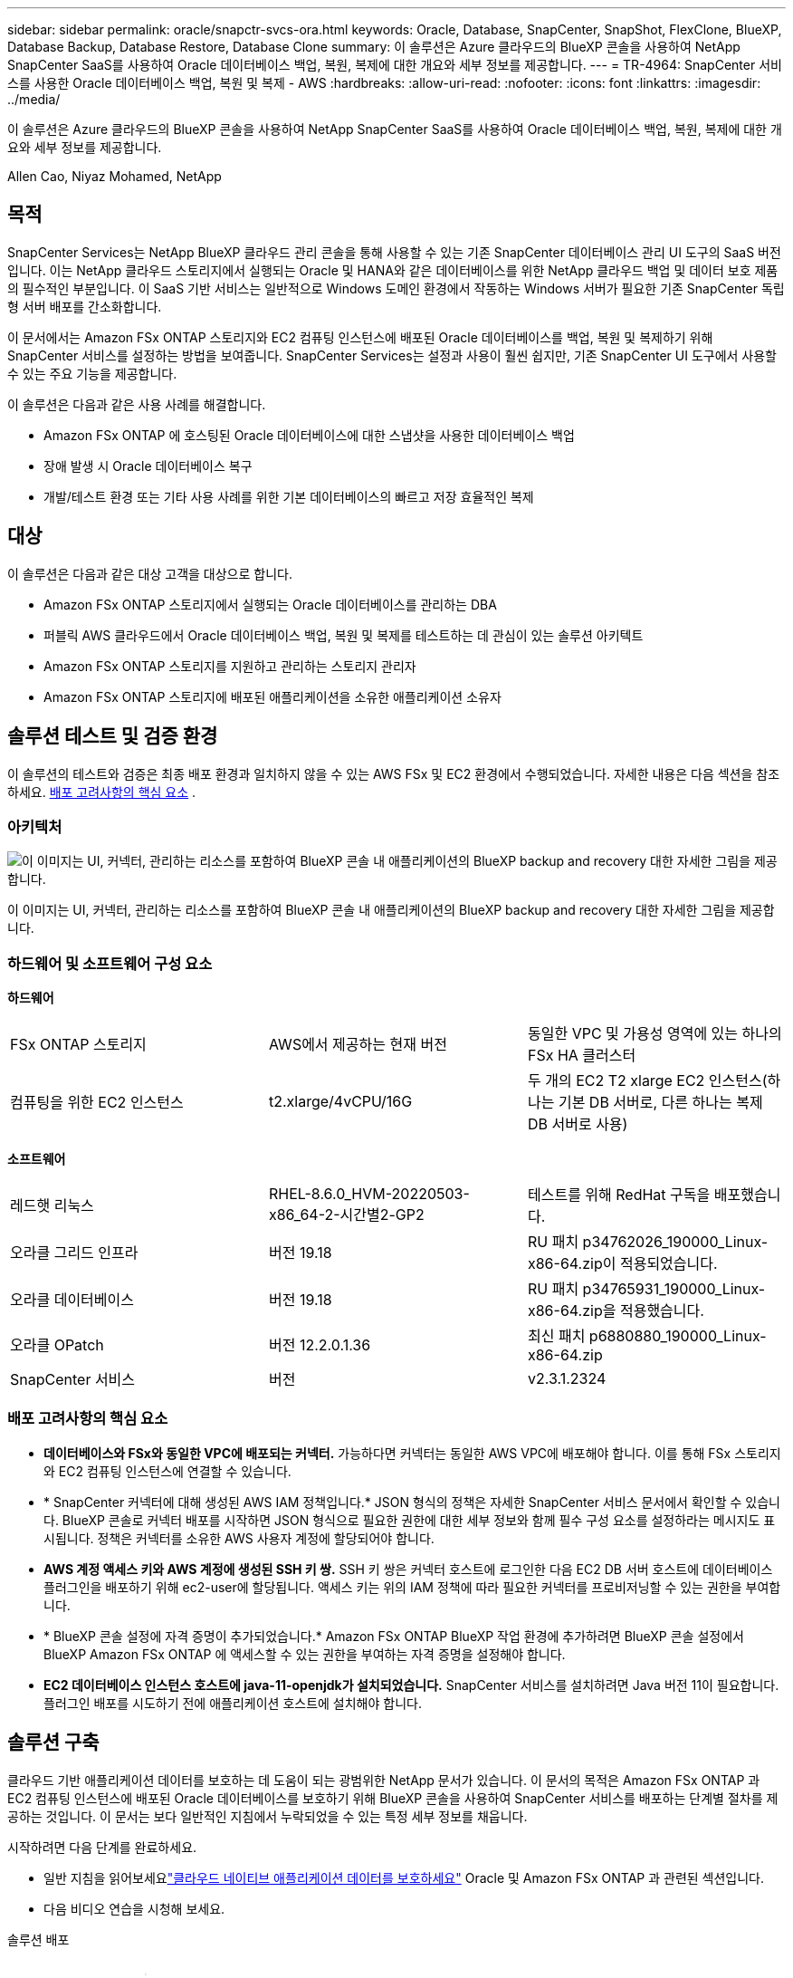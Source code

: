 ---
sidebar: sidebar 
permalink: oracle/snapctr-svcs-ora.html 
keywords: Oracle, Database, SnapCenter, SnapShot, FlexClone, BlueXP, Database Backup, Database Restore, Database Clone 
summary: 이 솔루션은 Azure 클라우드의 BlueXP 콘솔을 사용하여 NetApp SnapCenter SaaS를 사용하여 Oracle 데이터베이스 백업, 복원, 복제에 대한 개요와 세부 정보를 제공합니다. 
---
= TR-4964: SnapCenter 서비스를 사용한 Oracle 데이터베이스 백업, 복원 및 복제 - AWS
:hardbreaks:
:allow-uri-read: 
:nofooter: 
:icons: font
:linkattrs: 
:imagesdir: ../media/


[role="lead"]
이 솔루션은 Azure 클라우드의 BlueXP 콘솔을 사용하여 NetApp SnapCenter SaaS를 사용하여 Oracle 데이터베이스 백업, 복원, 복제에 대한 개요와 세부 정보를 제공합니다.

Allen Cao, Niyaz Mohamed, NetApp



== 목적

SnapCenter Services는 NetApp BlueXP 클라우드 관리 콘솔을 통해 사용할 수 있는 기존 SnapCenter 데이터베이스 관리 UI 도구의 SaaS 버전입니다.  이는 NetApp 클라우드 스토리지에서 실행되는 Oracle 및 HANA와 같은 데이터베이스를 위한 NetApp 클라우드 백업 및 데이터 보호 제품의 필수적인 부분입니다.  이 SaaS 기반 서비스는 일반적으로 Windows 도메인 환경에서 작동하는 Windows 서버가 필요한 기존 SnapCenter 독립형 서버 배포를 간소화합니다.

이 문서에서는 Amazon FSx ONTAP 스토리지와 EC2 컴퓨팅 인스턴스에 배포된 Oracle 데이터베이스를 백업, 복원 및 복제하기 위해 SnapCenter 서비스를 설정하는 방법을 보여줍니다.  SnapCenter Services는 설정과 사용이 훨씬 쉽지만, 기존 SnapCenter UI 도구에서 사용할 수 있는 주요 기능을 제공합니다.

이 솔루션은 다음과 같은 사용 사례를 해결합니다.

* Amazon FSx ONTAP 에 호스팅된 Oracle 데이터베이스에 대한 스냅샷을 사용한 데이터베이스 백업
* 장애 발생 시 Oracle 데이터베이스 복구
* 개발/테스트 환경 또는 기타 사용 사례를 위한 기본 데이터베이스의 빠르고 저장 효율적인 복제




== 대상

이 솔루션은 다음과 같은 대상 고객을 대상으로 합니다.

* Amazon FSx ONTAP 스토리지에서 실행되는 Oracle 데이터베이스를 관리하는 DBA
* 퍼블릭 AWS 클라우드에서 Oracle 데이터베이스 백업, 복원 및 복제를 테스트하는 데 관심이 있는 솔루션 아키텍트
* Amazon FSx ONTAP 스토리지를 지원하고 관리하는 스토리지 관리자
* Amazon FSx ONTAP 스토리지에 배포된 애플리케이션을 소유한 애플리케이션 소유자




== 솔루션 테스트 및 검증 환경

이 솔루션의 테스트와 검증은 최종 배포 환경과 일치하지 않을 수 있는 AWS FSx 및 EC2 환경에서 수행되었습니다. 자세한 내용은 다음 섹션을 참조하세요. <<배포 고려사항의 핵심 요소>> .



=== 아키텍처

image:snapctr-svcs-architecture.png["이 이미지는 UI, 커넥터, 관리하는 리소스를 포함하여 BlueXP 콘솔 내 애플리케이션의 BlueXP backup and recovery 대한 자세한 그림을 제공합니다."]

이 이미지는 UI, 커넥터, 관리하는 리소스를 포함하여 BlueXP 콘솔 내 애플리케이션의 BlueXP backup and recovery 대한 자세한 그림을 제공합니다.



=== 하드웨어 및 소프트웨어 구성 요소

*하드웨어*

[cols="33%, 33%, 33%"]
|===


| FSx ONTAP 스토리지 | AWS에서 제공하는 현재 버전 | 동일한 VPC 및 가용성 영역에 있는 하나의 FSx HA 클러스터 


| 컴퓨팅을 위한 EC2 인스턴스 | t2.xlarge/4vCPU/16G | 두 개의 EC2 T2 xlarge EC2 인스턴스(하나는 기본 DB 서버로, 다른 하나는 복제 DB 서버로 사용) 
|===
*소프트웨어*

[cols="33%, 33%, 33%"]
|===


| 레드햇 리눅스 | RHEL-8.6.0_HVM-20220503-x86_64-2-시간별2-GP2 | 테스트를 위해 RedHat 구독을 배포했습니다. 


| 오라클 그리드 인프라 | 버전 19.18 | RU 패치 p34762026_190000_Linux-x86-64.zip이 적용되었습니다. 


| 오라클 데이터베이스 | 버전 19.18 | RU 패치 p34765931_190000_Linux-x86-64.zip을 적용했습니다. 


| 오라클 OPatch | 버전 12.2.0.1.36 | 최신 패치 p6880880_190000_Linux-x86-64.zip 


| SnapCenter 서비스 | 버전 | v2.3.1.2324 
|===


=== 배포 고려사항의 핵심 요소

* *데이터베이스와 FSx와 동일한 VPC에 배포되는 커넥터.*  가능하다면 커넥터는 동일한 AWS VPC에 배포해야 합니다. 이를 통해 FSx 스토리지와 EC2 컴퓨팅 인스턴스에 연결할 수 있습니다.
* * SnapCenter 커넥터에 대해 생성된 AWS IAM 정책입니다.*  JSON 형식의 정책은 자세한 SnapCenter 서비스 문서에서 확인할 수 있습니다.  BlueXP 콘솔로 커넥터 배포를 시작하면 JSON 형식으로 필요한 권한에 대한 세부 정보와 함께 필수 구성 요소를 설정하라는 메시지도 표시됩니다.  정책은 커넥터를 소유한 AWS 사용자 계정에 할당되어야 합니다.
* *AWS 계정 액세스 키와 AWS 계정에 생성된 SSH 키 쌍.*  SSH 키 쌍은 커넥터 호스트에 로그인한 다음 EC2 DB 서버 호스트에 데이터베이스 플러그인을 배포하기 위해 ec2-user에 할당됩니다.  액세스 키는 위의 IAM 정책에 따라 필요한 커넥터를 프로비저닝할 수 있는 권한을 부여합니다.
* * BlueXP 콘솔 설정에 자격 증명이 추가되었습니다.*  Amazon FSx ONTAP BlueXP 작업 환경에 추가하려면 BlueXP 콘솔 설정에서 BlueXP Amazon FSx ONTAP 에 액세스할 수 있는 권한을 부여하는 자격 증명을 설정해야 합니다.
* *EC2 데이터베이스 인스턴스 호스트에 java-11-openjdk가 설치되었습니다.*  SnapCenter 서비스를 설치하려면 Java 버전 11이 필요합니다.  플러그인 배포를 시도하기 전에 애플리케이션 호스트에 설치해야 합니다.




== 솔루션 구축

클라우드 기반 애플리케이션 데이터를 보호하는 데 도움이 되는 광범위한 NetApp 문서가 있습니다.  이 문서의 목적은 Amazon FSx ONTAP 과 EC2 컴퓨팅 인스턴스에 배포된 Oracle 데이터베이스를 보호하기 위해 BlueXP 콘솔을 사용하여 SnapCenter 서비스를 배포하는 단계별 절차를 제공하는 것입니다.  이 문서는 보다 일반적인 지침에서 누락되었을 수 있는 특정 세부 정보를 채웁니다.

시작하려면 다음 단계를 완료하세요.

* 일반 지침을 읽어보세요link:https://docs.netapp.com/us-en/bluexp-backup-recovery/["클라우드 네이티브 애플리케이션 데이터를 보호하세요"^] Oracle 및 Amazon FSx ONTAP 과 관련된 섹션입니다.
* 다음 비디오 연습을 시청해 보세요.


.솔루션 배포
video::4b0fd212-7641-46b8-9e55-b01200f9383a[panopto]


=== SnapCenter 서비스 배포를 위한 필수 구성 요소

[%collapsible%open]
====
배포에는 다음과 같은 전제 조건이 필요합니다.

. EC2 인스턴스에 Oracle 데이터베이스가 완전히 배포되어 실행되는 기본 Oracle 데이터베이스 서버입니다.
. 위의 데이터베이스 볼륨을 호스팅하는 AWS에 배포된 Amazon FSx ONTAP 클러스터입니다.
. 개발/테스트 워크로드나 프로덕션 Oracle 데이터베이스의 전체 데이터 세트가 필요한 사용 사례를 지원하기 위해 Oracle 데이터베이스를 대체 호스트에 복제하는 것을 테스트하는 데 사용할 수 있는 EC2 인스턴스의 선택적 데이터베이스 서버입니다.
. Amazon FSx ONTAP 및 EC2 컴퓨팅 인스턴스에서 Oracle 데이터베이스 배포를 위한 위의 필수 조건을 충족하는 데 도움이 필요한 경우 다음을 참조하세요.link:aws-ora-fsx-ec2-iscsi-asm.html["iSCSI/ASM을 사용한 AWS FSx/EC2에서의 Oracle 데이터베이스 배포 및 보호"^] 또는 백서link:aws-ora-fsx-ec2-deploy-intro.html["EC2 및 FSx에 대한 Oracle 데이터베이스 배포 모범 사례"^]


====


=== BlueXP 준비에 대한 온보딩

[%collapsible%open]
====
. 링크를 사용하세요link:https://console.bluexp.netapp.com/["NetApp BlueXP"] BlueXP 콘솔 액세스에 가입하세요.
. AWS 계정에 로그인하여 적절한 권한이 있는 IAM 정책을 만들고 BlueXP 커넥터 배포에 사용될 AWS 계정에 정책을 할당합니다.
+
image:snapctr-svcs-connector-001-policy.png["GUI에서 이 단계를 보여주는 스크린샷입니다."]

+
정책은 NetApp 문서에서 제공되는 JSON 문자열로 구성해야 합니다.  커넥터 프로비저닝이 시작되고 필수 구성 요소 권한 할당을 묻는 메시지가 표시되면 해당 페이지에서 JSON 문자열을 검색할 수도 있습니다.

. 커넥터 프로비저닝을 위해서는 AWS VPC, 서브넷, 보안 그룹, AWS 사용자 계정 액세스 키와 비밀번호, ec2-user용 SSH 키 등도 준비해야 합니다.


====


=== SnapCenter 서비스를 위한 커넥터 배포

[%collapsible%open]
====
. BlueXP 콘솔에 로그인합니다.  공유 계정의 경우 *계정* > *계정 관리* > *작업 공간*을 클릭하여 새 작업 공간을 추가하여 개별 작업 공간을 만드는 것이 가장 좋습니다.
+
image:snapctr-svcs-connector-002-wspace.png["GUI에서 이 단계를 보여주는 스크린샷입니다."]

. 커넥터 프로비저닝 워크플로를 시작하려면 *커넥터 추가*를 클릭하세요.


image:snapctr-svcs-connector-003-add.png["GUI에서 이 단계를 보여주는 스크린샷입니다."]

. 클라우드 공급자(이 경우 *Amazon Web Services*)를 선택하세요.


image:snapctr-svcs-connector-004-aws.png["GUI에서 이 단계를 보여주는 스크린샷입니다."]

. AWS 계정에 이미 *권한*, *인증*, *네트워킹* 단계가 설정되어 있다면 해당 단계를 건너뜁니다.  그렇지 않은 경우 계속 진행하기 전에 이를 구성해야 합니다.  여기에서 이전 섹션에서 참조된 AWS 정책에 대한 권한을 검색할 수도 있습니다.<<BlueXP 준비에 대한 온보딩>> ."


image:snapctr-svcs-connector-005-remind.png["GUI에서 이 단계를 보여주는 스크린샷입니다."]

. *액세스 키*와 *비밀 키*를 사용하여 AWS 계정 인증을 입력하세요.
+
image:snapctr-svcs-connector-006-auth.png["GUI에서 이 단계를 보여주는 스크린샷입니다."]

. 커넥터 인스턴스의 이름을 지정하고 *세부 정보*에서 *역할 만들기*를 선택합니다.


image:snapctr-svcs-connector-007-details.png["GUI에서 이 단계를 보여주는 스크린샷입니다."]

. 커넥터 액세스를 위해 적절한 *VPC*, *서브넷* 및 SSH *키 쌍*으로 네트워킹을 구성합니다.
+
image:snapctr-svcs-connector-008-network.png["GUI에서 이 단계를 보여주는 스크린샷입니다."]

. 커넥터에 대한 *보안 그룹*을 설정합니다.
+
image:snapctr-svcs-connector-009-security.png["GUI에서 이 단계를 보여주는 스크린샷입니다."]

. 요약 페이지를 검토하고 *추가*를 클릭하여 커넥터 생성을 시작하세요.  일반적으로 배포를 완료하는 데 약 10분이 걸립니다.  완료되면 커넥터 인스턴스가 AWS EC2 대시보드에 나타납니다.


image:snapctr-svcs-connector-010-review.png["GUI에서 이 단계를 보여주는 스크린샷입니다."]

====


=== AWS 리소스 액세스를 위해 BlueXP 에서 자격 증명을 정의합니다.

[%collapsible%open]
====
. 먼저 AWS EC2 콘솔에서 *Identity and Access Management(IAM)* 메뉴 *역할*, *역할 만들기*에서 역할을 만들어 역할 생성 워크플로를 시작합니다.
+
image:snapctr-svcs-credential-001-aws.png["GUI에서 이 단계를 보여주는 스크린샷입니다."]

. *신뢰할 수 있는 엔터티 선택* 페이지에서 *AWS 계정*, *다른 AWS 계정*을 선택하고 BlueXP 콘솔에서 검색할 수 있는 BlueXP 계정 ID를 붙여넣습니다.
+
image:snapctr-svcs-credential-002-aws.png["GUI에서 이 단계를 보여주는 스크린샷입니다."]

. fsx로 권한 정책을 필터링하고 역할에 *권한 정책*을 추가합니다.
+
image:snapctr-svcs-credential-003-aws.png["GUI에서 이 단계를 보여주는 스크린샷입니다."]

. *역할 세부 정보* 페이지에서 역할 이름을 지정하고 설명을 추가한 다음 *역할 만들기*를 클릭합니다.
+
image:snapctr-svcs-credential-004-aws.png["GUI에서 이 단계를 보여주는 스크린샷입니다."]

. BlueXP 콘솔로 돌아가서 콘솔의 오른쪽 상단에 있는 설정 아이콘을 클릭하여 *계정 자격 증명* 페이지를 열고, *자격 증명 추가*를 클릭하여 자격 증명 구성 워크플로를 시작합니다.
+
image:snapctr-svcs-credential-005-aws.png["GUI에서 이 단계를 보여주는 스크린샷입니다."]

. 자격 증명 위치를 - *Amazon Web Services - BlueXP*로 선택하세요.
+
image:snapctr-svcs-credential-006-aws.png["GUI에서 이 단계를 보여주는 스크린샷입니다."]

. 1단계에서 생성한 AWS IAM 역할에서 검색할 수 있는 적절한 *역할 ARN*으로 AWS 자격 증명을 정의합니다.  1단계에서 AWS IAM 역할을 생성하는 데 사용되는 BlueXP *계정 ID*입니다.
+
image:snapctr-svcs-credential-007-aws.png["GUI에서 이 단계를 보여주는 스크린샷입니다."]

. 검토하고 *추가*합니다.image:snapctr-svcs-credential-008-aws.png["GUI에서 이 단계를 보여주는 스크린샷입니다."]


====


=== SnapCenter 서비스 설정

[%collapsible%open]
====
커넥터가 배포되고 자격 증명이 추가되면 이제 다음 절차에 따라 SnapCenter 서비스를 설정할 수 있습니다.

. *내 작업 환경*에서 *작업 환경 추가*를 클릭하여 AWS에 배포된 FSx를 찾아보세요.


image:snapctr-svcs-setup-001.png["GUI에서 이 단계를 보여주는 스크린샷입니다."]

. 위치로 *Amazon Web Services*를 선택하세요.


image:snapctr-svcs-setup-002.png["GUI에서 이 단계를 보여주는 스크린샷입니다."]

. * Amazon FSx ONTAP* 옆에 있는 *기존 항목 검색*을 클릭합니다.


image:snapctr-svcs-setup-003.png["GUI에서 이 단계를 보여주는 스크린샷입니다."]

. 이전 섹션에서 만든 *자격 증명 이름*을 선택하여 BlueXP FSx ONTAP 관리하는 데 필요한 권한을 부여합니다.  자격 증명을 추가하지 않은 경우 BlueXP 콘솔의 오른쪽 상단에 있는 *설정* 메뉴에서 추가할 수 있습니다.
+
image:snapctr-svcs-setup-004.png["GUI에서 이 단계를 보여주는 스크린샷입니다."]

. Amazon FSx ONTAP 배포된 AWS 지역을 선택하고, Oracle 데이터베이스를 호스팅하는 FSx 클러스터를 선택한 다음 추가를 클릭합니다.


image:snapctr-svcs-setup-005.png["GUI에서 이 단계를 보여주는 스크린샷입니다."]

. 검색된 Amazon FSx ONTAP 인스턴스가 이제 작업 환경에 나타납니다.


image:snapctr-svcs-setup-006.png["GUI에서 이 단계를 보여주는 스크린샷입니다."]

. fsxadmin 계정 자격 증명을 사용하여 FSx 클러스터에 로그인할 수 있습니다.


image:snapctr-svcs-setup-007.png["GUI에서 이 단계를 보여주는 스크린샷입니다."]

. Amazon FSx ONTAP 에 로그인한 후 데이터베이스 스토리지 정보(예: 데이터베이스 볼륨)를 검토합니다.


image:snapctr-svcs-setup-008.png["GUI에서 이 단계를 보여주는 스크린샷입니다."]

. 콘솔의 왼쪽 사이드바에서 보호 아이콘 위에 마우스를 올려놓고 *보호* > *응용 프로그램*을 클릭하면 응용 프로그램 시작 페이지가 열립니다.  *애플리케이션 검색*을 클릭하세요.


image:snapctr-svcs-setup-009.png["GUI에서 이 단계를 보여주는 스크린샷입니다."]

. 애플리케이션 소스 유형으로 *클라우드 네이티브*를 선택합니다.


image:snapctr-svcs-setup-010.png["GUI에서 이 단계를 보여주는 스크린샷입니다."]

. 애플리케이션 유형으로 *Oracle*을 선택하세요.


image:snapctr-svcs-setup-013.png["GUI에서 이 단계를 보여주는 스크린샷입니다."]

. AWS EC2 Oracle 애플리케이션 호스트 세부 정보를 입력합니다.  한 단계로 플러그인을 설치하고 데이터베이스를 검색하려면 *호스트 설치 유형*으로 *SSH 사용*을 선택하세요.  그런 다음 *SSH 개인 키 추가*를 클릭합니다.
+
image:snapctr-svcs-setup-014.png["GUI에서 이 단계를 보여주는 스크린샷입니다."]

. 데이터베이스 EC2 호스트의 ec2-user SSH 키를 붙여넣고 *검증*을 클릭하여 계속 진행합니다.
+
image:snapctr-svcs-setup-014-a.png["GUI에서 이 단계를 보여주는 스크린샷입니다."]

. 계속하려면 *지문 확인* 메시지가 표시됩니다.
+
image:snapctr-svcs-setup-014-b.png["GUI에서 이 단계를 보여주는 스크린샷입니다."]

. *다음*을 클릭하여 Oracle 데이터베이스 플러그인을 설치하고 EC2 호스트에서 Oracle 데이터베이스를 검색합니다.  발견된 데이터베이스는 *애플리케이션*에 추가됩니다.  데이터베이스 *보호 상태*는 처음 발견되었을 때 *보호되지 않음*으로 표시됩니다.
+
image:snapctr-svcs-setup-017.png["GUI에서 이 단계를 보여주는 스크린샷입니다."]



이것으로 Oracle용 SnapCenter 서비스의 초기 설정이 완료되었습니다.  이 문서의 다음 세 섹션에서는 Oracle 데이터베이스 백업, 복원 및 복제 작업을 설명합니다.

====


=== Oracle 데이터베이스 백업

[%collapsible%open]
====
. 데이터베이스 *보호 상태* 옆에 있는 세 개의 점을 클릭한 다음, *정책*을 클릭하면 Oracle 데이터베이스를 보호하는 데 적용할 수 있는 기본 사전 로드된 데이터베이스 보호 정책을 볼 수 있습니다.


image:snapctr-svcs-bkup-001.png["GUI에서 이 단계를 보여주는 스크린샷입니다."]

. 사용자 정의 백업 빈도와 백업 데이터 보존 기간을 설정하여 고유한 정책을 만들 수도 있습니다.


image:snapctr-svcs-bkup-002.png["GUI에서 이 단계를 보여주는 스크린샷입니다."]

. 정책 구성에 만족하면 원하는 정책을 할당하여 데이터베이스를 보호할 수 있습니다.


image:snapctr-svcs-bkup-003.png["GUI에서 이 단계를 보여주는 스크린샷입니다."]

. 데이터베이스에 할당할 정책을 선택합니다.


image:snapctr-svcs-bkup-004.png["GUI에서 이 단계를 보여주는 스크린샷입니다."]

. 정책이 적용된 후, 데이터베이스 보호 상태가 녹색 확인 표시와 함께 *보호됨*으로 변경되었습니다.


image:snapctr-svcs-bkup-005.png["GUI에서 이 단계를 보여주는 스크린샷입니다."]

. 데이터베이스 백업은 미리 정의된 일정에 따라 실행됩니다.  아래에 표시된 것처럼 일회성 주문형 백업을 실행할 수도 있습니다.


image:snapctr-svcs-bkup-006.png["GUI에서 이 단계를 보여주는 스크린샷입니다."]

. 데이터베이스 백업 세부 정보는 메뉴 목록에서 *세부 정보 보기*를 클릭하면 볼 수 있습니다.  여기에는 백업 이름, 백업 유형, SCN, 백업 날짜가 포함됩니다.  백업 세트는 데이터 볼륨과 로그 볼륨 모두에 대한 스냅샷을 포함합니다.  로그 볼륨 스냅샷은 데이터베이스 볼륨 스냅샷 바로 뒤에 생성됩니다.  긴 목록에서 특정 백업을 찾으려면 필터를 적용할 수 있습니다.


image:snapctr-svcs-bkup-007.png["GUI에서 이 단계를 보여주는 스크린샷입니다."]

====


=== Oracle 데이터베이스 복원 및 복구

[%collapsible%open]
====
. 데이터베이스 복원의 경우 SCN이나 백업 시간에 따라 올바른 백업을 선택하세요.  데이터베이스 데이터 백업에서 세 개의 점을 클릭한 다음, *복원*을 클릭하여 데이터베이스 복원 및 복구를 시작합니다.


image:snapctr-svcs-restore-001.png["GUI에서 이 단계를 보여주는 스크린샷입니다."]

. 복원 설정을 선택하세요.  백업 후 물리적 데이터베이스 구조에 아무것도 변경되지 않았다고 확신하는 경우(예: 데이터 파일이나 디스크 그룹 추가) 일반적으로 더 빠른 *강제 복원* 옵션을 사용할 수 있습니다.  그렇지 않은 경우 이 상자를 선택하지 마세요.


image:snapctr-svcs-restore-002.png["GUI에서 이 단계를 보여주는 스크린샷입니다."]

. 데이터베이스 복원 및 복구를 검토하고 시작합니다.


image:snapctr-svcs-restore-003.png["GUI에서 이 단계를 보여주는 스크린샷입니다."]

. *작업 모니터링* 탭에서는 복원 작업의 상태와 작업이 실행되는 동안의 모든 세부 정보를 볼 수 있습니다.


image:snapctr-svcs-restore-005.png["GUI에서 이 단계를 보여주는 스크린샷입니다."]

image:snapctr-svcs-restore-004.png["GUI에서 이 단계를 보여주는 스크린샷입니다."]

====


=== Oracle 데이터베이스 복제

[%collapsible%open]
====
데이터베이스를 복제하려면 동일한 데이터베이스 백업 세부 정보 페이지에서 복제 워크플로를 시작합니다.

. 올바른 데이터베이스 백업 사본을 선택하고 세 개의 점을 클릭하여 메뉴를 보고 *복제* 옵션을 선택합니다.


image:snapctr-svcs-clone-002.png["입력/출력 대화 상자 또는 서면 내용을 나타내는 그림"]

. 복제된 데이터베이스 매개변수를 변경할 필요가 없는 경우 *기본* 옵션을 선택하세요.


image:snapctr-svcs-clone-003.png["입력/출력 대화 상자 또는 서면 내용을 나타내는 그림"]

. 또는 *사양 파일*을 선택하면 현재 init 파일을 다운로드하고 변경한 다음 작업에 다시 업로드할 수 있습니다.


image:snapctr-svcs-clone-003-a.png["입력/출력 대화 상자 또는 서면 내용을 나타내는 그림"]

. 작업을 검토하고 시작합니다.


image:snapctr-svcs-clone-004.png["입력/출력 대화 상자 또는 서면 내용을 나타내는 그림"]

. *작업 모니터링* 탭에서 복제 작업 상태를 모니터링합니다.


image:snapctr-svcs-clone-007-status.png["입력/출력 대화 상자 또는 서면 내용을 나타내는 그림"]

. EC2 인스턴스 호스트에서 복제된 데이터베이스를 검증합니다.


image:snapctr-svcs-clone-008-crs.png["입력/출력 대화 상자 또는 서면 내용을 나타내는 그림"]

image:snapctr-svcs-clone-008-db.png["입력/출력 대화 상자 또는 서면 내용을 나타내는 그림"]

====


== 추가 정보

이 문서에 설명된 정보에 대해 자세히 알아보려면 다음 문서 및/또는 웹사이트를 검토하세요.

* BlueXP 설정 및 관리


link:https://docs.netapp.com/us-en/cloud-manager-setup-admin/index.html["https://docs.netapp.com/us-en/cloud-manager-setup-admin/index.html"^]

* BlueXP backup and recovery 문서


link:https://docs.netapp.com/us-en/cloud-manager-backup-restore/index.html["https://docs.netapp.com/us-en/cloud-manager-backup-restore/index.html"^]

* Amazon FSx ONTAP


link:https://aws.amazon.com/fsx/netapp-ontap/["https://aws.amazon.com/fsx/netapp-ontap/"^]

* 아마존 EC2


link:https://aws.amazon.com/pm/ec2/?trk=36c6da98-7b20-48fa-8225-4784bced9843&sc_channel=ps&s_kwcid=AL!4422!3!467723097970!e!!g!!aws%20ec2&ef_id=Cj0KCQiA54KfBhCKARIsAJzSrdqwQrghn6I71jiWzSeaT9Uh1-vY-VfhJixF-xnv5rWwn2S7RqZOTQ0aAh7eEALw_wcB:G:s&s_kwcid=AL!4422!3!467723097970!e!!g!!aws%20ec2["https://aws.amazon.com/pm/ec2/?trk=36c6da98-7b20-48fa-8225-4784bced9843&sc_channel=ps&s_kwcid=AL!4422!3!467723097970!e!!g!!aws%20ec2&ef_id=Cj0KCQiA54KfBhCKARIsAJzSrdqwQrghn6I71jiWzSeaT9Uh1-vY-VfhJixF-xnv5rWwn2S7RqZOTQ0aAh7eEALw_wcB:G:s&s_kwcid=AL!4422!3!467723097970!e!!g!!aws%20ec2"^]
